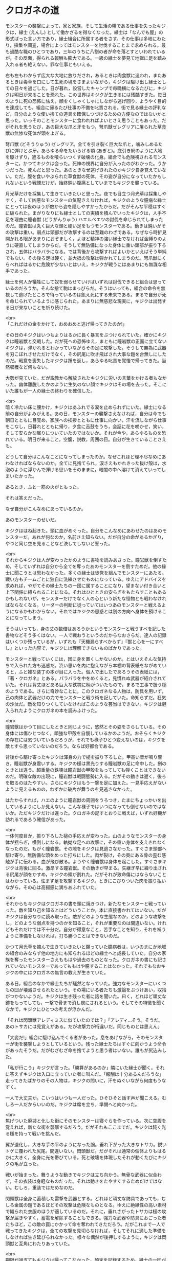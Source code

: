 #+OPTIONS: toc:nil
#+OPTIONS: \n:t

* クロガネの道

  モンスターの襲撃によって，家と家族，そして生活の糧である仕事を失ったキジクは，縁士 (えんし) として働かざるを得なくなった。縁士は「なんでも屋」の形式ばった言い方であり，縁士組合に所属する者をさす。その仕事は多岐にわたり，採集や調査，場合によってはモンスターを討伐することまで求められる。最も過酷な職のひとつであり，三年のうちに八割の者が命を落とすといわれているが，その反面，得られる報酬も膨大である。一級の縁士を夢見て地獄に足を踏み入れる者も絶えない，罪な仕事ともいえる。

  右も左もわからず広大な大地に放りだされ，あるときは肉食獣に追われ，またあるときは毒草を口にして生死の境をさまよいながら，キジクは駆け出し縁士としての日々を過ごした。日が暮れ，設営したキャンプで毎晩横になるたびに，キジクは明日が来ることを恐れた。この世界はキジクが生きるには残酷すぎた。毎日のように死の恐怖に怯え，顔をくしゃくしゃにしながら逃げ回り，ようやく目的を達成しても，組合に帰るたび仕事の不備を叱責される。街で見る縁士の評判など，自分のような使い捨ての道具を確保しつづけるための方便なのではないかと思った。いっそのことモンスターに食われればよいとさえ思うこともあった。だがそれを思うたび，あの巨大な爪と牙をもつ，弩爪獣ゼレグリアに屠られた草食獣の無惨な死体が頭をよぎる。

  弩爪獣 (どそうりゅう) ゼレグリア。全てを引き裂く巨大な爪と，噛みしめるたびに弾けとぶ牙。あらゆる命をたいらげる顎 (あぎと)。底引き網のように大地を駆けずり，遮るものを喰らいつくす破壊の化身。組合でも危険視されるモンスターに，かつてキジクは会った。死神の視界に自分が入ったのがわかった。うかつだった。死んだと思った。あのときなぜ逃げきれたのかキジク自身覚えていない。ただ，腹を食いやぶられた草食獣の死体，その姿が自分になっていたかもしれないという戦慄だけが，始終鈍い腹痛としていまでもキジクを襲っている。

  月光草だけを採集して生きていきたいと思った。夜でも目立つ月光草は採集しやすく，そして凶悪なモンスターの気配さえなければ，キジクのような臆病な縁士にとっては夜のほうが敵から姿を隠しやすかったからだ。だがそんな平穏はすぐに破られた。まがりなりにも縁士としての実績を積んでいったキジクは，人手不足を理由に瞳岩獣 (どうがんりゅう) ハエルベエツの討伐を命じられてしまったのだ。瞳岩獣は丸く巨大な頭と硬い足をもつモンスターである。動きは鈍いがその攻撃は重い。弱点は頭部だが攻撃するのは至難のわざである。なぜなら時折見開かれる眼があまりにおぞましく，よほど精神の強い縁士でなければ金縛りのように硬直してしまうからだ。そうして無防備になった身体に重い頭部が振り下ろされ，五体はバラバラになる。では背後から攻撃すればよいかといえばそう単純でもない。その後ろ足は硬く，並大抵の攻撃は弾かれてしまうのだ。弩爪獣にくらべればはるかに危険が少ないとはいえ，キジクが戦うにはあまりにも無謀な相手であった。

  縁士を何人か犠牲にして奴を弱らせていけばいずれは討伐できると組合は思っているのだろうか。そんな捨て駒はまっぴらだ。そうはいっても，組合の命令を無視して逃げたところで待っているのは飢え死にする未来である。まるで自分が死を命じられているように感じられた。あまりに無慈悲な現実に，キジクは出発する日が来ないことを祈り続けた。

  <br>
  「これだけの金をかけて，おめおめと逃げ帰ってきたのか!」

  その日のキジクはいつもよりはるかに長く暴言をぶつけられていた。確かにキジクは瞳岩獣と交戦した。だが死への恐怖ゆえ，まともに瞳岩獣の正面に立てないキジクは，弾かれるとわかっていながらその足に攻撃した。そうして無為に武器を刃こぼれさせただけでなく，その尻尾に吹き飛ばされ大事な鎧を台無しにしたのだ。戦意を喪失したキジクは踵を返し，あらゆる叱責を覚悟で帰ってきた。当然収穫など何もない。

  大勢が見ていた。だが説教から解放されたキジクに労いの言葉をかける者もなかった。幽体離脱したかのように生気のない顔でキジクはその場を去った。そこにいた誰もが一人の縁士の終わりを確信した。

  <br>
  暗く冷たい床に腰かけ，キジクはあふれでる涙を止められずにいた。縁士になる前の自分がよみがえる。あの日，モンスターの襲撃さえなければ，自分は今でも朝日とともに目覚め，家族への挨拶とともに仕事に向かい，汗を流しながら仕事をこなし，日暮れとともに帰り，夕食に舌鼓をうち，会話に花を咲かせ，笑い，そして安らかな眠りについていたのではないか。それが今や，あらゆるものを恐れている。明日が来ること，空腹，説教，周囲の目。自分が生きていることさえも。

  どうして自分はこんなことになってしまったのか。なぜこれほど理不尽なめにあわなければならないのか。全てに見捨てられ，涙さえもかれきった抜け殻は，水泡のように浮かんで弾ける思いをそのままに，暗闇の中へ溶けて消えていってしまいたかった。

  あるとき，ふと一筋の火がともった。

  それは答えだった。

  なぜ自分がこんなめにあっているのか。

  あのモンスターのせいだ。

  キジクははね起きた。頭に血がめぐった。自分をこんなめにあわせたのはあのモンスターだ。あれが何なのか，名前さえ知らない。だが自分の命があるかぎり，やつと同じ空を見ることなど決してしないと誓った。

  <br>
  それからキジクは人が変わったかのように書物を読みあさった。瞳岩獣を倒すため，そしていずれは自分から全てを奪ったあのモンスターを倒すためだ。他の縁士に聞こうとは思わなかった。多くの縁士は徒党を組んでモンスターにあたる。戦い方もチームごとに独自に洗練させたものになっている。ゆえにアドバイスを求めれば，やがてその縁士たちの一団に属することになり，望まない付き合いと上下関係に縛られることになる。それはひとときの安らぎをもたらすこともあるかもしれないが，モンスターだけでなく人の心という新たな怪物とも戦わなければならなくなる。リーダーの判断に従っていてはいつあのモンスターと戦えるようになるかもわからない。それではキジクの思惑とは別の方向へ身体を預けることになってしまう。

  そうはいっても，身の丈の数倍はあろうかというモンスターと戦うすべを記した書物などそう多くはない。一人で戦おうというのだからなおさらだ。達人の記録はいくつか残っているが，いずれも『天機漏らすべからず』『獣と心を一にすべし』といった内容で，キジクには理解できないものばかりであった。

  モンスターと戦っていくには，団に身を置くしかないのか。とはいえそんな気持ちで入られた方も迷惑だ。渋い思いを内に抱えながら本棚の背表紙をながめていると，ふと雑な装丁の本が目に入った。個人で出したであろうその表紙には，『著・クロガネ』とある。パラパラを中をめくると，見慣れぬ武器が紹介されていた。それは背丈ほどある巨大な鉄塊に柄がついたもので，まるで工事で扱う槌のようである。さらに奇妙なことに，このクロガネなる人物は，防具を用いず，己の肉体と武器だけの力でモンスターと戦う術を記していた。命知らずだ。狂気の沙汰だ。敵を知りつくしていなければこのような芸当はできない。キジクは魅入られたようにクロガネの本を読みふけった。

  <br>
  瞳岩獣はかつて目にしたときと同じように，悠然とその姿をさらしている。その身体には傷ひとつなく，頑強な甲殻を自慢しているかのようだ。おそらくキジクの存在には気づいているだろうが，それでも様子ひとつ変えないのは，キジクを敵とすら思っていないのだろう。ならば好都合である。

  背後から駆け寄ったキジクは渾身の力で槌を振り下ろした。甲高い音が鳴り響き，瞳岩獣が身震いする。キジクの槌は黒光りする瞳岩獣の足に命中した。剣のときとは違う。超重量の鉄塊は瞳岩獣の甲殻をもってしても弾くことはできないのだ。明確な敵の出現に，瞳岩獣は戦闘態勢に入る。だがその動きは遅く，後ろを取るのはたやすい。さらにキジクはもう一撃を足に加えた。一見手応えがないように見えるものの，わずかに破片が舞うのを見逃さなかった。

  はたからすれば，ハエのように瞳岩獣の周囲をうろつき，たまにちょっかいを出しているようにしか見えない。こんな様子ではいつになっても倒せないのではないか。ただキジクだけは違った。クロガネの記すとおりに戦えば，いずれ好機が訪れるであろう確信があった。

  <br>
  一体何度目か，振り下ろした槌の手応えが変わった。山のようなモンスターの身体が揺らぎ，横倒しになる。執拗な足への攻撃に，その重い身体を支えきれなくなったのだ。もがく瞳岩獣。その隙をキジクは見逃さなかった。すぐさま頭部へ駆け寄り，無防備な頭をめった打ちにした。肉が裂け，その奥にある骨の歪む感触が手に伝わる。血が飛び散る。ようやく瞳岩獣は身体を起こした。すぐさまキジクは背後に回る。激昂する瞳岩獣。その動きが早まる。矢継ぎ早に繰り出される尻尾が顔をかすめ，キジクの頬が割れた。だがそれが致命傷にはならないことはわかっている。怯まず足を攻撃するキジク。ときにこびりついた肉を振り払いながら，その心は高揚感に満ちあふれていた。

  <br>
  それからもキジクはクロガネの書を頭に焼きつけ，新たなモンスターと戦っていった。敵を知り己を知るとはどういうことか，本に直接書かれてはいない。だがキジクは自分なりに読み取った。敵がどのような生態なのか，どのような攻撃をし，どのような弱点を持つのかを知ること，それが重要なのは間違いない。けれどもそれだけでは不十分だ。自分が得意なこと，苦手なことを知り，それを補うように準備をしなければ，打ち勝つことはできないのだ。

  かつて月光草を摘んで生きていきたいと願っていた臆病者は，いつのまにか地域の組合のみならず他の地方にも知られるほどの縁士へと成長していた。自分の家族を奪ったモンスターさえももはや過去のものとなった。クロガネの書にも記されていないモンスターであってももはや臆することはなかった。それでもなおキジクの中にはクロガネの無言の教えが生きていた。

  ある日，組合のなかで縁士たちが騒然となっていた。強力なモンスターにいくつもの団が壊滅させられたという。その場にいる者たちも激論をぶつけあい，収拾がつかないようだ。キジクは生き残った者に話を聞いた。曰く，どれほど頑丈な鎧をもってしても，一撃で骨まで消し炭にされるという。そしてその特徴を聞くなかで，キジクにひとつの考えが浮かんだ。

  「それは閃頭獣アレディミスに似ていたのでは？」「アレディ…そう。そうだ。あのトサカには見覚えがある。だが攻撃力が桁違いだ。同じものとは思えん」

  「大変だ!」組合に駆け込んでくる者があった。息をあげながら，そのモンスターが街を襲撃しようとしているという。残った縁士たちはすぐに向かうよう命令があったそうだ。だがむざむざ命を捨てようと思う者はいない。誰もが尻込みした。

  「私が行こう」キジクが言った。「勝算があるのか」隣にいた縁士が聞く。それに答えずキジクは入口に立っていた者に叫んだ。「報酬は十分あるんだろうな」走ってきたばかりのその人物は，キジクの問いに，汗をぬぐいながら何度もうなずく。

  一人で大丈夫か。こいつはいつも一人だった。ひそひそと話す声が聞こえる。むしろ一人だからいいのだ。キジクは席を立ち，準備へと向かった。

  <br>
  焦げついた廃墟と化した街にそのモンスターは寝ぐらを作っている。次に空腹を覚えれば，新たな街を襲撃するだろう。だがそれもここまでだ。キジクは鈍く光る槌を持って戦いを挑んだ。

  翼が退化し，大きな手の平のようになった腕。垂れ下がった大きなトサカ。鋭いトゲに覆われた尻尾。間違いない。閃頭獣だ。だがそれは通常の個体よりもはるかに大きく，全身に光を帯びている。死と破壊を体現したそれが動くたびにキジクの毛が立った。

  戦いが始まった。舞うような動きでキジクは立ち向かう。無骨な武器に似合わず，その衣装は身軽なものだった。それは動きをたやすくするためだけではない。むしろ，重装ではだめなのだ。

  閃頭獣は全身に蓄積した雷撃を武器とする。どれほど頑丈な防具であっても，むしろ金属の鎧であるほどその攻撃は危険なものとなる。ゆえに絶縁性の高い素材で織られた衣服のほうが適しているのだ。それに，垂れさがったトサカは槌の攻撃が届きやすく，蓄電を解除することもできる。強力な武器や防具におごった者たちほど，この敵の罠にかかって命を奪われてきただろう。だがこれまで一人で戦ってきたキジクは，全ての攻撃を見切らなければ，そしてそれに適した準備をしなければ生き延びられなかった。様々な偶然が後押しするように，キジクは閃頭獣と互角にわたりあっていた。

  <br>
  期限が過ぎてもキジクは帰ってこなかった。顛末を記録するため，縁士の一団が廃墟を訪れた。切り裂かれた壁に，炭化した柱。それらが戦いの激しさを物語る。すえたにおいが漂ってきた。その悪臭をたどると，やがてところどころが圧し折れたモンスターの亡骸が現れた。だがそこに閃頭獣を葬った英雄の姿はなく，歪んだトサカに焦げた布の切れ端がついているのみであった。

  <br>
  <br>
  この物語はフィクションであり，実在の人物・団体とは一切関係ありません。

  Copyright (c) 2018 jamcha (jamcha.aa@gmail.com).

  <br>
  <br>
  <br>
  <br>
  <br>
  <br>
  <br>
  <br>
  <br>
  <br>
  「報酬は受取済だって？そんなばかな」組合の受付で，縁士たちが大声をあげた。街を破壊した閃頭獣，それにかけられた賞金を受け取りにやってきたのに，別の人物によって手続きは済んでいるというのだ。

  「間違いないよ。討伐した証拠だってある」腰掛けた係員はそう言って，机の引き出しから書類を取り出して見せる。「その人，どんな人相だった？」文書をながめながら一人の縁士がたずねる。

  「そうだなあ。みすぼらしい服に，やたらと大きな武器をかついでいたよ。たしか名前は…」

  <br>
  <br>
  -- 了 --

  ![[http://i.creativecommons.org/l/by-nc-sa/4.0/88x31.png][cc by-nc-sa]]
